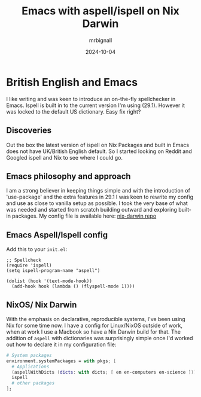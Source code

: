 #+title: Emacs with aspell/ispell on Nix Darwin
#+author: mrbignall
#+date: 2024-10-04

* British English and Emacs

I like writing and was keen to introduce an on-the-fly spellchecker in Emacs. Ispell is built in to the current version I'm using (29.1). However it was locked to the default US dictionary. Easy fix right?

** Discoveries

Out the box the latest version of ispell on Nix Packages and built in Emacs does not have UK/British English default. So I started looking on Reddit and Googled ispell and Nix to see where I could go.

** Emacs philosophy and approach

I am a strong believer in keeping things simple and with the introduction of 'use-package' and the extra features in 29.1 I was keen to rewrite my config and use as close to vanilla setup as possible. I took the very base of what was needed and started from scratch building outward and exploring built-in packages. My config file is available here: [[https://github.com/mbrignall/nix-darwin][nix-darwin repo]]

** Emacs Aspell/Ispell config

Add this to your ~init.el~:

#+begin_src elisp
  ;; Spellcheck
  (require 'ispell)
  (setq ispell-program-name "aspell")

  (dolist (hook '(text-mode-hook))
    (add-hook hook (lambda () (flyspell-mode 1))))
#+end_src

** NixOS/ Nix Darwin

With the emphasis on declarative, reproducible systems, I've been using Nix for some time now. I have a config for Linux/NixOS outside of work, when at work I use a Macbook so have a Nix Darwin build for that. The addition of ~aspell~ with dictionaries was surprisingly simple once I'd worked out how to declare it in my configuration file:

#+begin_src nix
  # System packages
  environment.systemPackages = with pkgs; [
    # Applications
    (aspellWithDicts (dicts: with dicts; [ en en-computers en-science ]))
    ispell
    # other packages
  ];
#+end_src


